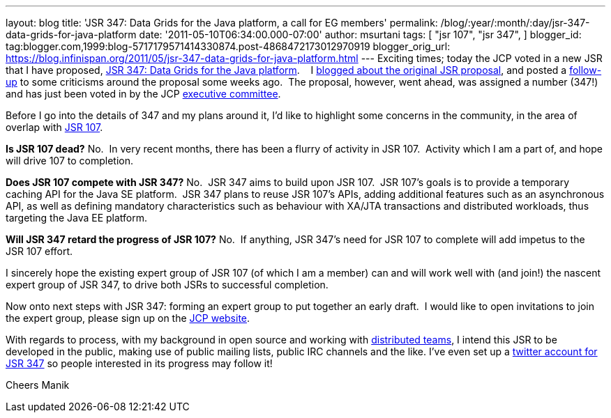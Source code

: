 ---
layout: blog
title: 'JSR 347: Data Grids for the Java platform, a call for EG members'
permalink: /blog/:year/:month/:day/jsr-347-data-grids-for-java-platform
date: '2011-05-10T06:34:00.000-07:00'
author: msurtani
tags: [ "jsr 107",
"jsr 347",
]
blogger_id: tag:blogger.com,1999:blog-5717179571414330874.post-4868472173012970919
blogger_orig_url: https://blog.infinispan.org/2011/05/jsr-347-data-grids-for-java-platform.html
---
Exciting times; today the JCP voted in a new JSR that I have proposed,
http://www.jcp.org/en/jsr/detail?id=347[JSR 347: Data Grids for the Java
platform].    I
http://infinispan.blogspot.com/2011/04/following-up-on-my-previous-response-to.html[blogged
about the original JSR proposal], and posted a
http://infinispan.blogspot.com/2011/04/in-response-to-pcworld.html[follow-up]
to some criticisms around the proposal some weeks ago.  The proposal,
however, went ahead, was assigned a number (347!) and has just been
voted in by the JCP
http://www.jcp.org/en/participation/committee[executive committee].

Before I go into the details of 347 and my plans around it, I'd like to
highlight some concerns in the community, in the area of overlap with
http://www.jcp.org/en/jsr/detail?id=107[JSR 107].

*Is JSR 107 dead?*
No.  In very recent months, there has been a flurry of activity in JSR
107.  Activity which I am a part of, and hope will drive 107 to
completion.

*Does JSR 107 compete with JSR 347?*
No.  JSR 347 aims to build upon JSR 107.  JSR 107's goals is to provide
a temporary caching API for the Java SE platform.  JSR 347 plans to
reuse JSR 107's APIs, adding additional features such as an asynchronous
API, as well as defining mandatory characteristics such as behaviour
with XA/JTA transactions and distributed workloads, thus targeting the
Java EE platform.

*Will JSR 347 retard the progress of JSR 107?*
No.  If anything, JSR 347's need for JSR 107 to complete will add
impetus to the JSR 107 effort.

I sincerely hope the existing expert group of JSR 107 (of which I am a
member) can and will work well with (and join!) the nascent expert group
of JSR 347, to drive both JSRs to successful completion.

Now onto next steps with JSR 347: forming an expert group to put
together an early draft.  I would like to open invitations to join the
expert group, please sign up on the
http://www.jcp.org/en/jsr/egnom?id=347[JCP website].

With regards to process, with my background in open source and working
with
http://bob.mcwhirter.org/blog/2010/09/13/remote-worker-distributed-team/[distributed
teams], I intend this JSR to be developed in the public, making use of
public mailing lists, public IRC channels and the like.
I've even set up a http://twitter.com/#!/jsr347[twitter account for JSR
347] so people interested in its progress may follow it!

Cheers
Manik
